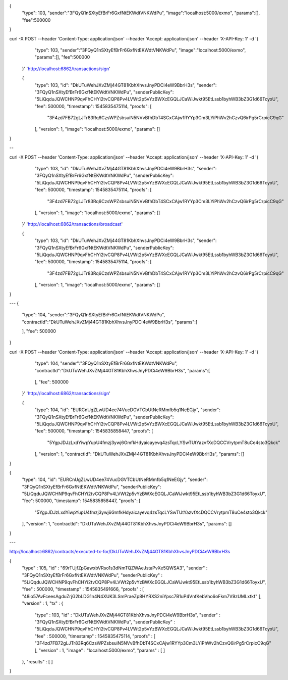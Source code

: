 {
   "type": 103,
   "sender":"3FQyQ1nSXtyEfBrFr6GxfNtEKWdtVNKWdPu",
   "image":"localhost:5000/exmo",
   "params":[],
   "fee":500000
}

curl -X POST --header 'Content-Type: application/json' --header 'Accept: application/json' --header 'X-API-Key: 1' -d '{ \ 
    "type": 103, \ 
    "sender":"3FQyQ1nSXtyEfBrFr6GxfNtEKWdtVNKWdPu", \ 
    "image":"localhost:5000/exmo", \ 
    "params":[], \ 
    "fee":500000 \ 
 }' 'http://localhost:6862/transactions/sign'

 {
  "type": 103,
  "id": "DkUTuWehJXvZMj44GT81KbhXhvsJnyPDCi4eW9BbrH3s",
  "sender": "3FQyQ1nSXtyEfBrFr6GxfNtEKWdtVNKWdPu",
  "senderPublicKey": "5LiQqduJQWCHNP9qvFhCHYi2tvCQP8Pv4LVWt2p5vYzBWXcEGQLJCaWiJwkt95EtLssb1byhWB3bZ3G1d66ToyxU",
  "fee": 500000,
  "timestamp": 1545835475114,
  "proofs": [
    "3F4zd7FB72gLJTr83Rq6CzsWPZsbsuiN5NVvBfhDbT4SCxCAjw1RYYp3Cm3LYiPhWv2hCzvQ6irPg5rCrpicC9qG"
  ],
  "version": 1,
  "image": "localhost:5000/exmo",
  "params": []
}

--

curl -X POST --header 'Content-Type: application/json' --header 'Accept: application/json' --header 'X-API-Key: 1' -d '{ \ 
   "type": 103, \ 
   "id": "DkUTuWehJXvZMj44GT81KbhXhvsJnyPDCi4eW9BbrH3s", \ 
   "sender": "3FQyQ1nSXtyEfBrFr6GxfNtEKWdtVNKWdPu", \ 
   "senderPublicKey": "5LiQqduJQWCHNP9qvFhCHYi2tvCQP8Pv4LVWt2p5vYzBWXcEGQLJCaWiJwkt95EtLssb1byhWB3bZ3G1d66ToyxU", \ 
   "fee": 500000, \ 
   "timestamp": 1545835475114, \ 
   "proofs": [ \ 
     "3F4zd7FB72gLJTr83Rq6CzsWPZsbsuiN5NVvBfhDbT4SCxCAjw1RYYp3Cm3LYiPhWv2hCzvQ6irPg5rCrpicC9qG" \ 
   ], \ 
   "version": 1, \ 
   "image": "localhost:5000/exmo", \ 
   "params": [] \ 
 }' 'http://localhost:6862/transactions/broadcast'


 {
  "type": 103,
  "id": "DkUTuWehJXvZMj44GT81KbhXhvsJnyPDCi4eW9BbrH3s",
  "sender": "3FQyQ1nSXtyEfBrFr6GxfNtEKWdtVNKWdPu",
  "senderPublicKey": "5LiQqduJQWCHNP9qvFhCHYi2tvCQP8Pv4LVWt2p5vYzBWXcEGQLJCaWiJwkt95EtLssb1byhWB3bZ3G1d66ToyxU",
  "fee": 500000,
  "timestamp": 1545835475114,
  "proofs": [
    "3F4zd7FB72gLJTr83Rq6CzsWPZsbsuiN5NVvBfhDbT4SCxCAjw1RYYp3Cm3LYiPhWv2hCzvQ6irPg5rCrpicC9qG"
  ],
  "version": 1,
  "image": "localhost:5000/exmo",
  "params": []
}

---
{
   "type": 104,
   "sender":"3FQyQ1nSXtyEfBrFr6GxfNtEKWdtVNKWdPu",
   "contractId":"DkUTuWehJXvZMj44GT81KbhXhvsJnyPDCi4eW9BbrH3s",
   "params":[
      
   ],
   "fee": 500000
}


curl -X POST --header 'Content-Type: application/json' --header 'Accept: application/json' --header 'X-API-Key: 1' -d '{ \ 
    "type": 104, \ 
    "sender":"3FQyQ1nSXtyEfBrFr6GxfNtEKWdtVNKWdPu", \ 
    "contractId":"DkUTuWehJXvZMj44GT81KbhXhvsJnyPDCi4eW9BbrH3s", \ 
    "params":[ \ 
        \ 
    ], \ 
    "fee": 500000 \ 
 }' 'http://localhost:6862/transactions/sign'


 {
  "type": 104,
  "id": "EURCnUgZLwUD4ee74VucDGVTCbUtNeRMmfb5q1NeEGjy",
  "sender": "3FQyQ1nSXtyEfBrFr6GxfNtEKWdtVNKWdPu",
  "senderPublicKey": "5LiQqduJQWCHNP9qvFhCHYi2tvCQP8Pv4LVWt2p5vYzBWXcEGQLJCaWiJwkt95EtLssb1byhWB3bZ3G1d66ToyxU",
  "fee": 500000,
  "timestamp": 1545835858447,
  "proofs": [
    "5YgpJDJzLxdYiwpYupU4fmzj3ywj6GmfkHdyaicayevq4zsTqcLYSwTUtYazvfXcDQCCVrytpmT8uCe4sto3Qkck"
  ],
  "version": 1,
  "contractId": "DkUTuWehJXvZMj44GT81KbhXhvsJnyPDCi4eW9BbrH3s",
  "params": []
}

{
  "type": 104,
  "id": "EURCnUgZLwUD4ee74VucDGVTCbUtNeRMmfb5q1NeEGjy",
  "sender": "3FQyQ1nSXtyEfBrFr6GxfNtEKWdtVNKWdPu",
  "senderPublicKey": "5LiQqduJQWCHNP9qvFhCHYi2tvCQP8Pv4LVWt2p5vYzBWXcEGQLJCaWiJwkt95EtLssb1byhWB3bZ3G1d66ToyxU",
  "fee": 500000,
  "timestamp": 1545835858447,
  "proofs": [
    "5YgpJDJzLxdYiwpYupU4fmzj3ywj6GmfkHdyaicayevq4zsTqcLYSwTUtYazvfXcDQCCVrytpmT8uCe4sto3Qkck"
  ],
  "version": 1,
  "contractId": "DkUTuWehJXvZMj44GT81KbhXhvsJnyPDCi4eW9BbrH3s",
  "params": []
}

---

http://localhost:6862/contracts/executed-tx-for/DkUTuWehJXvZMj44GT81KbhXhvsJnyPDCi4eW9BbrH3s

{
  "type" : 105,
  "id" : "69rTUjfZpGawxbVRso1s3dNmTQZWAeJstaPvXe5QWSA3",
  "sender" : "3FQyQ1nSXtyEfBrFr6GxfNtEKWdtVNKWdPu",
  "senderPublicKey" : "5LiQqduJQWCHNP9qvFhCHYi2tvCQP8Pv4LVWt2p5vYzBWXcEGQLJCaWiJwkt95EtLssb1byhWB3bZ3G1d66ToyxU",
  "fee" : 500000,
  "timestamp" : 1545835491666,
  "proofs" : [ "48io57AvFceesAgduZrjG2bLDG1n4N4XUK3LSmPraeZp8HYRXS2niYpsc7B1uP4VnfKebVho6oFkm7V9zUMLxtkf" ],
  "version" : 1,
  "tx" : {
    "type" : 103,
    "id" : "DkUTuWehJXvZMj44GT81KbhXhvsJnyPDCi4eW9BbrH3s",
    "sender" : "3FQyQ1nSXtyEfBrFr6GxfNtEKWdtVNKWdPu",
    "senderPublicKey" : "5LiQqduJQWCHNP9qvFhCHYi2tvCQP8Pv4LVWt2p5vYzBWXcEGQLJCaWiJwkt95EtLssb1byhWB3bZ3G1d66ToyxU",
    "fee" : 500000,
    "timestamp" : 1545835475114,
    "proofs" : [ "3F4zd7FB72gLJTr83Rq6CzsWPZsbsuiN5NVvBfhDbT4SCxCAjw1RYYp3Cm3LYiPhWv2hCzvQ6irPg5rCrpicC9qG" ],
    "version" : 1,
    "image" : "localhost:5000/exmo",
    "params" : [ ]
  },
  "results" : [ ]
}